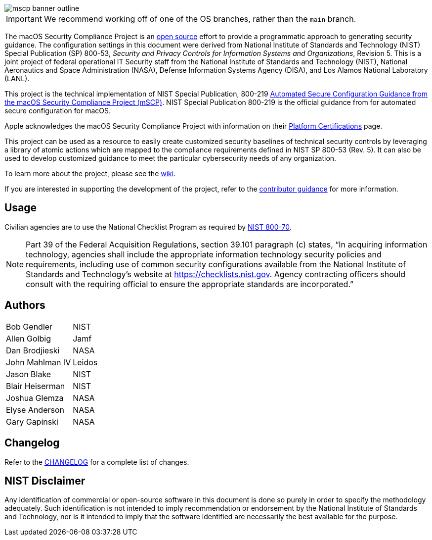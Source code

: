 image::templates/images/mscp_banner_outline.png[]
// settings:
:idprefix:
:idseparator: - 
ifndef::env-github[:icons: font]
ifdef::env-github[]
:status:
//:outfilesuffix: .adoc
:caution-caption: :fire:
:important-caption: :exclamation:
:note-caption: :paperclip:
:tip-caption: :bulb:
:warning-caption: :warning:
endif::[]
:uri-org: https://github.com/usnistgov
:uri-repo: {uri-org}/macos_security


ifdef::status[]
image:https://badgen.net/badge/icon/apple?icon=apple&label[link="https://www.apple.com/"]
image:https://badgen.net/badge/icon/12.0?icon=apple&label[link="https://www.apple.com/macos"]
endif::[]

IMPORTANT: We recommend working off of one of the OS branches, rather than the `main` branch.

The macOS Security Compliance Project is an link:LICENSE.md[open source] effort to provide a programmatic approach to generating security guidance. The configuration settings in this document were derived from National Institute of Standards and Technology (NIST) Special Publication (SP) 800-53, _Security and Privacy Controls for Information Systems and Organizations_, Revision 5. This is a joint project of federal operational IT Security staff from the National Institute of Standards and Technology (NIST), National Aeronautics and Space Administration (NASA), Defense Information Systems Agency (DISA), and Los Alamos National Laboratory (LANL).

This project is the technical implementation of NIST Special Publication, 800-219 https://csrc.nist.gov/publications/detail/sp/800-219/final[Automated Secure Configuration Guidance from the macOS Security Compliance Project (mSCP)].  NIST Special Publication 800-219 is the official guidance from for automated secure configuration for macOS.

Apple acknowledges the macOS Security Compliance Project with information on their https://support.apple.com/guide/certifications/macos-security-compliance-project-apc322685bb2/web[Platform Certifications] page.

This project can be used as a resource to easily create customized security baselines of technical security controls by leveraging a library of atomic actions which are mapped to the compliance requirements defined in NIST SP 800-53 (Rev. 5). It can also be used to develop customized guidance to meet the particular cybersecurity needs of any organization.  

To learn more about the project, please see the {uri-repo}/wiki[wiki].

If you are interested in supporting the development of the project, refer to the link:CONTRIBUTING.adoc[contributor guidance] for more information.

== Usage

Civilian agencies are to use the National Checklist Program as required by https://csrc.nist.gov/publications/detail/sp/800-70/rev-4/final[NIST 800-70].

[NOTE]
====
Part 39 of the Federal Acquisition Regulations, section 39.101 paragraph (c) states, “In acquiring information technology, agencies shall include the appropriate information technology security policies and requirements, including use of common security configurations available from the National Institute of Standards and Technology’s website at https://checklists.nist.gov. Agency contracting officers should consult with the requiring official to ensure the appropriate standards are incorporated.”
====

== Authors

[width="100%",cols="1,1"]
|===
|Bob Gendler|NIST
|Allen Golbig|Jamf
|Dan Brodjieski|NASA
|John Mahlman IV|Leidos
|Jason Blake|NIST
|Blair Heiserman|NIST
|Joshua Glemza|NASA
|Elyse Anderson|NASA
|Gary Gapinski|NASA
|===

== Changelog

Refer to the link:CHANGELOG.adoc[CHANGELOG] for a complete list of changes.

== NIST Disclaimer

Any identification of commercial or open-source software in this document is done so purely in order to specify the methodology adequately. Such identification is not intended to imply recommendation or endorsement by the National Institute of Standards and Technology, nor is it intended to imply that the software identified are necessarily the best available for the purpose.
